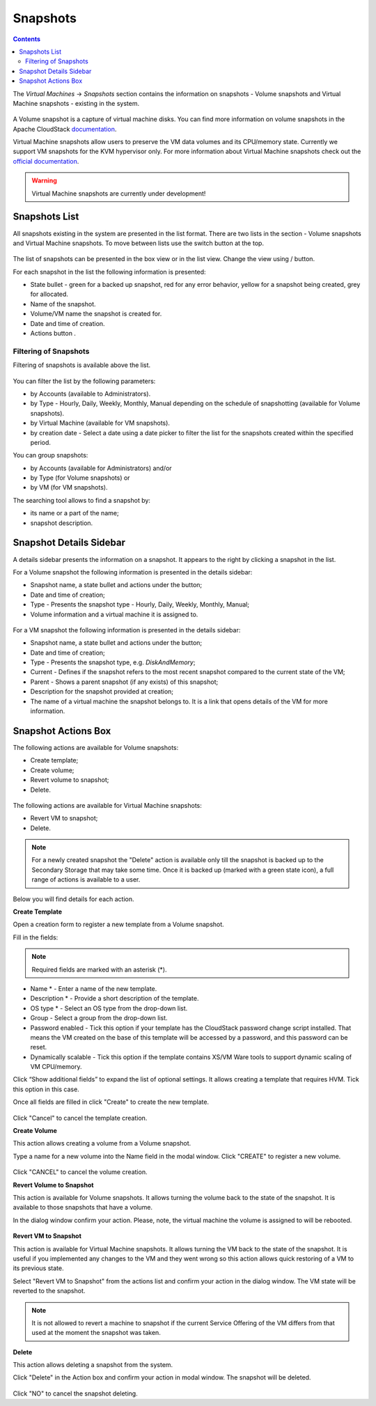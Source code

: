 .. _Snapshots:

Snapshots
=============
.. Contents::

The *Virtual Machines* -> *Snapshots* section contains the information on snapshots - Volume snapshots and Virtual Machine snapshots - existing in the system.

.. figure:: _static/Snapshots3.png

A Volume snapshot is a capture of virtual machine disks. You can find more information on volume snapshots in the Apache CloudStack `documentation <http://docs.cloudstack.apache.org/en/4.11.1.0/adminguide/storage.html#working-with-volume-snapshots>`_.

Virtual Machine snapshots allow users to preserve the VM data volumes and its CPU/memory state. Currently we support VM snapshots for the KVM hypervisor only. For more information about Virtual Machine snapshots check out the `official documentation <http://docs.cloudstack.apache.org/en/4.11.1.0/adminguide/virtual_machines.html?highlight=snapshots#virtual-machine-snapshots>`_.

.. warning:: Virtual Machine snapshots are currently under development!

Snapshots List
-------------------

All snapshots existing in the system are presented in the list format. There are two lists in the section - Volume snapshots and Virtual Machine snapshots. To move between lists use the switch button at the top.

.. figure:: _static/Snapshots_Switch.png
 
The list of snapshots can be presented in the box view or in the list view. Change the view using |view icon|/|box icon| button.

For each snapshot in the list the following information is presented:

- State bullet - green for a backed up snapshot, red for any error behavior, yellow for a snapshot being created, grey for allocated.
- Name of the snapshot.
- Volume/VM name the snapshot is created for.
- Date and time of creation.
- Actions button |actions icon|.

Filtering of Snapshots
~~~~~~~~~~~~~~~~~~~~~~~~~~~~
Filtering of snapshots is available above the list. 

.. figure:: _static/Snapshots_Filtering1.png

You can filter the list by the following parameters:

- by Accounts (available to Administrators).
- by Type - Hourly, Daily, Weekly, Monthly, Manual depending on the schedule of snapshotting (available for Volume snapshots).
- by Virtual Machine (available for VM snapshots).
- by creation date - Select a date using a date picker to filter the list for the snapshots created within the specified period.

You can group snapshots:

- by Accounts (available for Administrators) and/or 
- by Type (for Volume snapshots) or
- by VM (for VM snapshots).

The searching tool allows to find a snapshot by:

- its name or a part of the name;
- snapshot description.

Snapshot Details Sidebar
-----------------------------------
A details sidebar presents the information on a snapshot. It appears to the right by clicking a snapshot in the list. 

For a Volume snapshot the following information is presented in the details sidebar:

- Snapshot name, a state bullet and actions under the |actions icon| button;
- Date and time of creation;
- Type - Presents the snapshot type - Hourly, Daily, Weekly, Monthly, Manual;
- Volume information and a virtual machine it is assigned to.
 
.. figure:: _static/Snapshots_Details1.png

For a VM snapshot the following information is presented in the details sidebar:

- Snapshot name, a state bullet and actions under the |actions icon| button;
- Date and time of creation;
- Type - Presents the snapshot type, e.g. *DiskAndMemory*;
- Current - Defines if the snapshot refers to the most recent snapshot compared to the current state of the VM;
- Parent - Shows a parent snapshot (if any exists) of this snapshot;
- Description for the snapshot provided at creation;
- The name of a virtual machine the snapshot belongs to. It is a link that opens details of the VM for more information.  
 
.. figure:: _static/Snapshots_VM_Details.png


Snapshot Actions Box
-----------------------------------

The following actions are available for Volume snapshots:

- Create template;
- Create volume;
- Revert volume to snapshot;
- Delete. 

.. figure:: _static/Snapshots_Actions.png

The following actions are available for Virtual Machine snapshots:

- Revert VM to snapshot; 
- Delete.

.. figure:: _static/Snapshots_VM_Actions.png

.. note:: For a newly created snapshot the "Delete" action is available only till the snapshot is backed up to the Secondary Storage that may take some time. Once it is backed up (marked with a green state icon), a full range of actions is available to a user.

Below you will find details for each action.

**Create Template**

Open a creation form to register a new template from a Volume snapshot.

Fill in the fields:

.. note:: Required fields are marked with an asterisk (*).

- Name * - Enter a name of the new template.
- Description * - Provide a short description of the template.
- OS type * - Select an OS type from the drop-down list.
- Group - Select a group from the drop-down list.
- Password enabled - Tick this option if your template has the CloudStack password change script installed. That means the VM created on the base of this template will be accessed by a password, and this password can be reset.
- Dynamically scalable - Tick this option if the template contains XS/VM Ware tools to support dynamic scaling of VM CPU/memory.

Click “Show additional fields” to expand the list of optional settings. It allows creating a template that requires HVM. Tick this option in this case.

Once all fields are filled in click "Create" to create the new template.

.. figure:: _static/Snapshots_CreateTemplate2.png

Click "Cancel" to cancel the template creation.

**Create Volume**

This action allows creating a volume from a Volume snapshot.

Type a name for a new volume into the Name field in the modal window. Click "CREATE" to register a new volume.

.. figure:: _static/Snapshots_Actions_CreateVolume.png

Click "CANCEL" to cancel the volume creation.

**Revert Volume to Snapshot**

This action is available for Volume snapshots. It allows turning the volume back to the state of the snapshot. It is available to those snapshots that have a volume.

In the dialog window confirm your action. Please, note, the virtual machine the volume is assigned to will be rebooted.

.. figure:: _static/Snapshots_Actions_Revert.png

**Revert VM to Snapshot**

This action is available for Virtual Machine snapshots. It allows turning the VM back to the state of the snapshot. It is useful if you implemented any changes to the VM and they went wrong so this action allows quick restoring of a VM to its previous state.

Select "Revert VM to Snapshot" from the actions list and confirm your action in the dialog window. The VM state will be reverted to the snapshot.

.. figure:: _static/Snapshots_Actions_RevertVM.png

.. note:: It is not allowed to revert a machine to snapshot if the current Service Offering of the VM differs from that used at the moment the snapshot was taken.

**Delete**

This action allows deleting a snapshot from the system.

Click "Delete" in the Action box and confirm your action in modal window. The snapshot will be deleted.

.. figure:: _static/Snapshots_Actions_Delete.png

Click "NO" to cancel the snapshot deleting.


.. |bell icon| image:: _static/bell_icon.png
.. |refresh icon| image:: _static/refresh_icon.png
.. |view icon| image:: _static/view_list_icon.png
.. |view box icon| image:: _static/box_icon.png
.. |view| image:: _static/view_icon.png
.. |actions icon| image:: _static/actions_icon.png
.. |edit icon| image:: _static/edit_icon.png
.. |box icon| image:: _static/box_icon.png
.. |create icon| image:: _static/create_icon.png
.. |copy icon| image:: _static/copy_icon.png
.. |color picker| image:: _static/color-picker_icon.png
.. |adv icon| image:: _static/adv_icon.png
